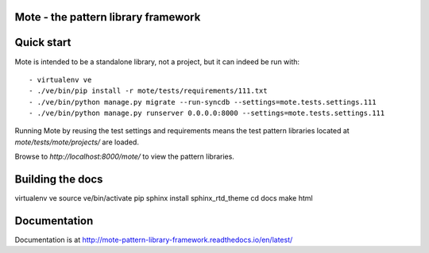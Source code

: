 Mote - the pattern library framework
====================================

.. figure:: https://travis-ci.org/praekelt/mote.svg?branch=develop
   :align: center
   :alt: Travis

Quick start
===========

Mote is intended to be a standalone library, not a project, but it can indeed be run with::

    - virtualenv ve
    - ./ve/bin/pip install -r mote/tests/requirements/111.txt
    - ./ve/bin/python manage.py migrate --run-syncdb --settings=mote.tests.settings.111
    - ./ve/bin/python manage.py runserver 0.0.0.0:8000 --settings=mote.tests.settings.111

Running Mote by reusing the test settings and requirements means the test pattern libraries
located at `mote/tests/mote/projects/` are loaded.

Browse to `http://localhost:8000/mote/` to view the pattern libraries.

Building the docs
=================

virtualenv ve
source ve/bin/activate
pip sphinx install sphinx_rtd_theme
cd docs
make html

Documentation
=============

Documentation is at http://mote-pattern-library-framework.readthedocs.io/en/latest/

